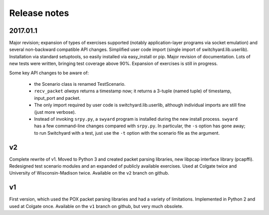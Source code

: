Release notes
*************

2017.01.1
---------

Major revision; expansion of types of exercises supported (notably application-layer programs via socket emulation) and several non-backward compatible API changes.  Simplified user code import (single import of switchyard.lib.userlib).  Installation via standard setuptools, so easily installed via easy_install or pip.  Major revision of documentation.  Lots of new tests were written, bringing test coverage above 90%.  Expansion of exercises is still in progress.

Some key API changes to be aware of:

 * the Scenario class is renamed TestScenario.
 * ``recv_packet`` *always* returns a timestamp now; it returns a 3-tuple (named tuple) of timestamp, input_port and packet.
 * The only import required by user code is switchyard.lib.userlib, although individual imports are still fine (just more verbose).
 * Instead of invoking ``srpy.py``, a ``swyard`` program is installed during the new install process.  ``swyard`` has a few command-line changes compared with ``srpy.py``.  In particular, the ``-s`` option has gone away; to run Switchyard with a test, just use the ``-t`` option with the scenario file as the argument.


v2
--

Complete rewrite of v1.  Moved to Python 3 and created packet parsing libraries, new libpcap interface library (pcapffi).  Redesigned test scenario modules and an expanded of publicly available exercises.  Used at Colgate twice and University of Wisconsin-Madison twice.  Available on the ``v2`` branch on github.

v1
--

First version, which used the POX packet parsing libraries and had a variety of limitations.  Implemented in Python 2 and used at Colgate once.  Available on the ``v1`` branch on github, but very much obsolete.
